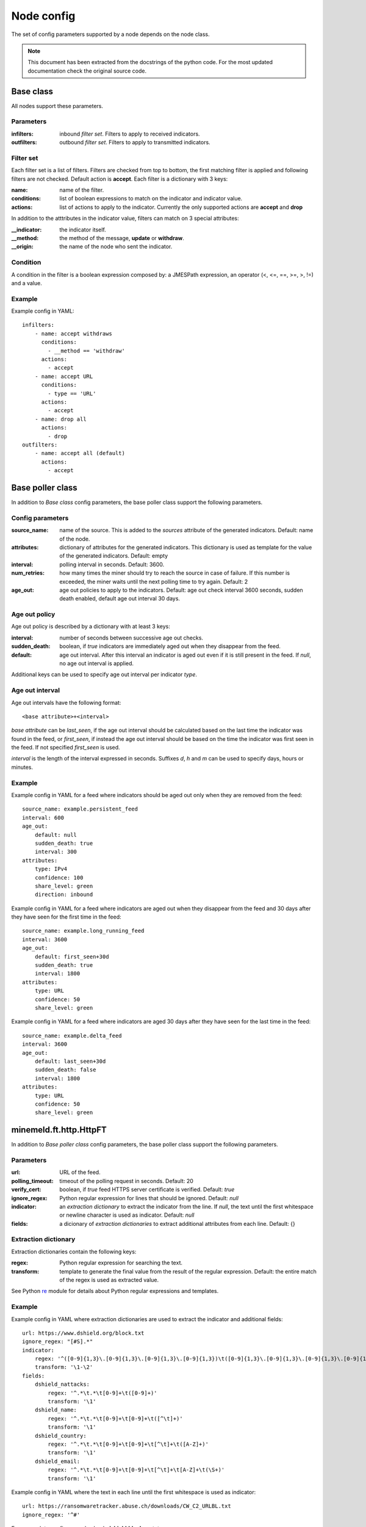 Node config
===========

The set of config parameters supported by a node depends on the node class.

.. note::
    This document has been extracted from the docstrings of the python code.
    For the most updated documentation check the original source code.

Base class
----------

All nodes support these parameters.

Parameters
+++++++++++++++++

:infilters: inbound *filter set*. Filters to apply to received indicators.
:outfilters: outbound *filter set*. Filters to apply to transmitted
    indicators.

Filter set
++++++++++

Each filter set is a list of filters. Filters are checked from top
to bottom, the first matching filter is applied and following filters are not
checked. Default action is **accept**.
Each filter is a dictionary with 3 keys:

:name: name of the filter.
:conditions: list of boolean expressions to match on the
    indicator and indicator value.
:actions: list of actions to apply to the indicator.
    Currently the only supported actions are **accept** and **drop**

In addition to the atttributes in the indicator value, filters can
match on 3 special attributes:

:__indicator: the indicator itself.
:__method: the method of the message, **update** or **withdraw**.
:__origin: the name of the node who sent the indicator.

Condition
+++++++++

A condition in the filter is a boolean expression composed by: a JMESPath
expression, an operator (<, <=, ==, >=, >, !=) and a value.

Example
+++++++

Example config in YAML::

    infilters:
        - name: accept withdraws
          conditions:
            - __method == 'withdraw'
          actions:
            - accept
        - name: accept URL
          conditions:
            - type == 'URL'
          actions:
            - accept
        - name: drop all
          actions:
            - drop
    outfilters:
        - name: accept all (default)
          actions:
            - accept

Base poller class
-----------------

In addition to `Base class` config parameters, the base poller class support
the following parameters.

Config parameters
+++++++++++++++++

:source_name: name of the source. This is added to the
    *sources* attribute of the generated indicators. Default: name
    of the node.
:attributes: dictionary of attributes for the generated indicators.
    This dictionary is used as template for the value of the generated
    indicators. Default: empty
:interval: polling interval in seconds. Default: 3600.
:num_retries: how many times the miner should try to reach the source in case
    of failure. If this number is exceeded, the miner
    waits until the next polling time to try again. Default: 2
:age_out: age out policies to apply to the indicators.
    Default: age out check interval 3600 seconds, sudden death enabled,
    default age out interval 30 days.

Age out policy
++++++++++++++

Age out policy is described by a dictionary with at least 3 keys:

:interval: number of seconds between successive age out checks.
:sudden_death: boolean, if *true* indicators are immediately aged out
    when they disappear from the feed.
:default: age out interval. After this interval an indicator is aged
    out even if it is still present in the feed. If *null*, no age out
    interval is applied.

Additional keys can be used to specify age out interval per indicator
*type*.

Age out interval
++++++++++++++++

Age out intervals have the following format::

    <base attribute>+<interval>

*base attribute* can be *last_seen*, if the age out interval should be
calculated based on the last time the indicator was found in the feed,
or *first_seen*, if instead the age out interval should be based on the
time the indicator was first seen in the feed. If not specified
*first_seen* is used.

*interval* is the length of the interval expressed in seconds. Suffixes
*d*, *h* and *m* can be used to specify days, hours or minutes.

Example
+++++++

Example config in YAML for a feed where indicators should be aged out
only when they are removed from the feed::

    source_name: example.persistent_feed
    interval: 600
    age_out:
        default: null
        sudden_death: true
        interval: 300
    attributes:
        type: IPv4
        confidence: 100
        share_level: green
        direction: inbound

Example config in YAML for a feed where indicators are aged out when
they disappear from the feed and 30 days after they have seen for the
first time in the feed::

    source_name: example.long_running_feed
    interval: 3600
    age_out:
        default: first_seen+30d
        sudden_death: true
        interval: 1800
    attributes:
        type: URL
        confidence: 50
        share_level: green

Example config in YAML for a feed where indicators are aged 30 days
after they have seen for the last time in the feed::

    source_name: example.delta_feed
    interval: 3600
    age_out:
        default: last_seen+30d
        sudden_death: false
        interval: 1800
    attributes:
        type: URL
        confidence: 50
        share_level: green

minemeld.ft.http.HttpFT
-----------------------

In addition to `Base poller class` config parameters, the base poller class
support the following parameters.

Parameters
+++++++++++++++++

:url: URL of the feed.
:polling_timeout: timeout of the polling request in seconds.
    Default: 20
:verify_cert: boolean, if *true* feed HTTPS server certificate is
    verified. Default: *true*
:ignore_regex: Python regular expression for lines that should be
    ignored. Default: *null*
:indicator: an *extraction dictionary* to extract the indicator from
    the line. If *null*, the text until the first whitespace or newline
    character is used as indicator. Default: *null*
:fields: a dicionary of *extraction dictionaries* to extract
    additional attributes from each line. Default: {}

Extraction dictionary
+++++++++++++++++++++

Extraction dictionaries contain the following keys:

:regex: Python regular expression for searching the text.
:transform: template to generate the final value from the result
    of the regular expression. Default: the entire match of the regex
    is used as extracted value.

See Python `re <https://docs.python.org/2/library/re.html>`_ module for
details about Python regular expressions and templates.

Example
+++++++

Example config in YAML where extraction dictionaries are used to
extract the indicator and additional fields::

    url: https://www.dshield.org/block.txt
    ignore_regex: "[#S].*"
    indicator:
        regex: '^([0-9]{1,3}\.[0-9]{1,3}\.[0-9]{1,3}\.[0-9]{1,3})\t([0-9]{1,3}\.[0-9]{1,3}\.[0-9]{1,3}\.[0-9]{1,3})'
        transform: '\1-\2'
    fields:
        dshield_nattacks:
            regex: '^.*\t.*\t[0-9]+\t([0-9]+)'
            transform: '\1'
        dshield_name:
            regex: '^.*\t.*\t[0-9]+\t[0-9]+\t([^\t]+)'
            transform: '\1'
        dshield_country:
            regex: '^.*\t.*\t[0-9]+\t[0-9]+\t[^\t]+\t([A-Z]+)'
            transform: '\1'
        dshield_email:
            regex: '^.*\t.*\t[0-9]+\t[0-9]+\t[^\t]+\t[A-Z]+\t(\S+)'
            transform: '\1'

Example config in YAML where the text in each line until the first
whitespace is used as indicator::

    url: https://ransomwaretracker.abuse.ch/downloads/CW_C2_URLBL.txt
    ignore_regex: '^#'

For a complete config example check **dshield.block** prototype.

minemeld.ft.csv.CSVFT
---------------------

In addition to `Base poller class` config parameters, the base poller class
support the following parameters.

Parameters
++++++++++

:url: URL of the feed.
:polling_timeout: timeout of the polling request in seconds.
    Default: 20
:verify_cert: boolean, if *true* feed HTTPS server certificate is
    verified. Default: *true*
:ignore_regex: Python regular expression for lines that should be
    ignored. Default: *null*
:fieldnames: list of field names in the file. If *null* the values
    in the first row of the file are used as names. Default: *null*
:delimiter: see `csv Python module <https://docs.python.org/2/library/csv.html#dialects-and-formatting-parameters>`_.
    Default: ,
:doublequote: see `csv Python module <https://docs.python.org/2/library/csv.html#dialects-and-formatting-parameters>`_.
    Default: true
:escapechar: see `csv Python module <https://docs.python.org/2/library/csv.html#dialects-and-formatting-parameters>`_.
    Default: null
:quotechar: see `csv Python module <https://docs.python.org/2/library/csv.html#dialects-and-formatting-parameters>`_.
    Default: "
:skipinitialspace: see `csv Python module <https://docs.python.org/2/library/csv.html#dialects-and-formatting-parameters>`_.
    Default: false

Example
+++++++

Example config in YAML::

    url: https://sslbl.abuse.ch/blacklist/sslipblacklist.csv
    ignore_regex: '^#'
    fieldnames:
        - indicator
        - port
        - sslblabusech_type

For a complete config example check **sslabusech.ipblacklist** prototype.

minemeld.ft.json.SimpleJSON
---------------------------

In addition to `Base poller class` config parameters, the base poller class
support the following parameters.

Parameters
++++++++++

:url: URL of the feed.
:polling_timeout: timeout of the polling request in seconds.
    Default: 20
:verify_cert: boolean, if *true* feed HTTPS server certificate is
    verified. Default: *true*
:extractor: JMESPath expression for extracting the indicators from
    the JSON document. Default: @
:indicator: the JSON attribute to use as indicator. Default: indicator
:fields: list of JSON attributes to include in the indicator value.
    If *null* no additional attributes are extracted. Default: *null*
:prefix: prefix to add to field names. Default: json

Example
+++++++

Example config in YAML::

    url: https://ip-ranges.amazonaws.com/ip-ranges.json
    extractor: "prefixes[?service=='AMAZON']"
    prefix: aws
    indicator: ip_prefix
    fields:
        - region
        - service

For a complete config example check **aws.AMAZON** prototype.
